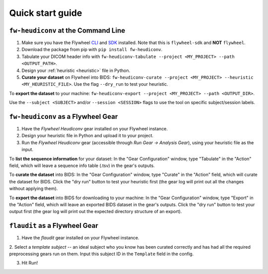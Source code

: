 Quick start guide
==================================

``fw-heudiconv`` at the Command Line
------------------------------------

1. Make sure you have the Flywheel `CLI <https://docs.flywheel.io/hc/en-us/articles/360008162214-Installing-the-Command-Line-Interface-CLI->`_ and `SDK <https://pypi.org/project/flywheel-sdk/>`_ installed. Note that this is ``flywheel-sdk`` and **NOT** ``flywheel``.

2. Download the package from pip with ``pip install fw-heudiconv``.

3. Tabulate your DICOM header info with ``fw-heudiconv-tabulate --project <MY_PROJECT> --path <OUTPUT_PATH>``.

4. Design your :ref:`heuristic <heuristic>` file in Python.

5. **Curate your dataset** on Flywheel into BIDS: ``fw-heudiconv-curate --project <MY_PROJECT> --heuristic <MY_HEURISTIC_FILE>``. Use the flag ``--dry_run`` to test your heuristic.

To **export the dataset** to your machine: ``fw-heudiconv-export --project <MY_PROJECT> --path <OUTPUT_DIR>``.

Use the ``--subject <SUBJECT>`` and/or ``--session <SESSION>`` flags to use the tool on specific subject/session labels.

``fw-heudiconv`` as a Flywheel Gear
-----------------------------------

1. Have the `Flywheel Heudiconv` gear installed on your Flywheel instance.

2. Design your heuristic file in Python and upload it to your project.

3. Run the `Flywheel Heudiconv` gear (accessible through `Run Gear -> Analysis Gear`), using your heuristic file as the input.

To **list the sequence information** for your dataset: In the "Gear Configuration" window, type "Tabulate" in the "Action" field, which will leave a sequence info table (.tsv) in the gear's outputs.

To **curate the dataset** into BIDS: In the "Gear Configuration" window, type "Curate" in the "Action" field, which will curate the dataset for BIDS. Click the "dry run" button to test your heuristic first (the gear log will print out all the changes without applying them).

To **export the dataset** into BIDS for downloading to your machine: In the "Gear Configuration" window, type "Export" in the "Action" field, which will leave an exported BIDS dataset in the gear's outputs. Click the "dry run" button to test your output first (the gear log will print out the expected directory structure of an export).

``flaudit`` as a Flywheel Gear
------------------------------

1. Have the `flaudit` gear installed on your Flywheel instance.

2. Select a `template subject` -- an ideal subject who you know has been curated
correctly and has had all the required preprocessing gears run on them. Input this
subject ID in the ``Template`` field in the config.

3. Hit Run!
